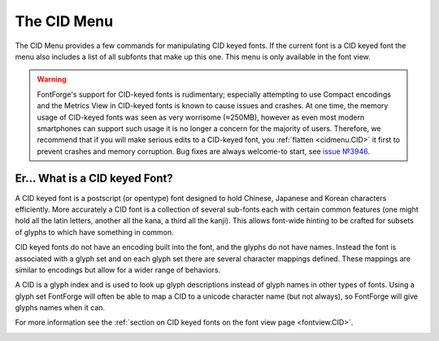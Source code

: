 The CID Menu
============

The CID Menu provides a few commands for manipulating CID keyed fonts. If the
current font is a CID keyed font the menu also includes a list of all subfonts
that make up this one. This menu is only available in the font view.

.. warning:: 

   FontForge's support for CID-keyed fonts is rudimentary; especially attempting
   to use Compact encodings and the Metrics View in CID-keyed fonts is known to
   cause issues and crashes. At one time, the memory usage of CID-keyed fonts
   was seen as very worrisome (≈250MB), however as even most modern smartphones
   can support such usage it is no longer a concern for the majority of users.
   Therefore, we recommend that if you will make serious edits to a CID-keyed
   font, you :ref:`flatten <cidmenu.CID>` it first to prevent crashes and memory
   corruption. Bug fixes are always welcome-to start, see
   `issue №3946 <https://github.com/fontforge/fontforge/issues/3946#issuecomment-534005675>`__.


.. _cidmenu.CID:

Er... What is a CID keyed Font?
-------------------------------

A CID keyed font is a postscript (or opentype) font designed to hold Chinese,
Japanese and Korean characters efficiently. More accurately a CID font is a
collection of several sub-fonts each with certain common features (one might
hold all the latin letters, another all the kana, a third all the kanji). This
allows font-wide hinting to be crafted for subsets of glyphs to which have
something in common.

CID keyed fonts do not have an encoding built into the font, and the glyphs do
not have names. Instead the font is associated with a glyph set and on each
glyph set there are several character mappings defined. These mappings are
similar to encodings but allow for a wider range of behaviors.

A CID is a glyph index and is used to look up glyph descriptions instead of
glyph names in other types of fonts. Using a glyph set FontForge will often be
able to map a CID to a unicode character name (but not always), so FontForge
will give glyphs names when it can.

For more information see the
:ref:`section on CID keyed fonts on the font view page <fontview.CID>`.

.. _cidmenu.Convert:

.. object:: Convert to CID

   If the current font is not a CID font then this command will convert it into
   one containing one subfont (with the glyphs in this font). You will be
   prompted for a glyph set.

.. _cidmenu.ConvertCMap:

.. object:: Convert By CMap

   If the current font is not a CID font then this command will convert it into
   one containing a single subfont. You will be prompted for an Adobe CMap file.

.. _cidmenu.Flatten:

.. object:: Flatten

   If the current font is a CID font then this command will convert it into a
   normal (flat) font by taking all the glyphs from all the sub-fonts and
   merging them into one normal font. The new font should be in the same order
   as the CID font (ie. ordered by CID). After this operation you may re-encode
   it into whatever encoding is appropriate.

.. _cidmenu.FlattenCMap:

.. object:: Flatten By CMap

   If the current font is a CID font then this command will convert it into a
   normal font. It prompts you for an Adobe CMap file and uses that to define an
   encoding for the resultant font.

.. _cidmenu.Insert:

.. object:: Insert Font

   Will allow you to browse for a normal font which will be added as another sub
   font to the current CID font.

.. _cidmenu.Blank:

.. object:: Insert Blank

   Inserts a blank sub-font into the current CID font.

.. _cidmenu.Remove:

.. object:: Remove Font

   Removes the current font from the CID font. Anything in it will be lost. (If
   you want to save it first then use Generate Font and save it as a pfb file
   (or any other simple format).

.. _cidmenu.ChangeSup:

.. object:: Change Supplement...

   Displays the Registry/Ordering information of the font and allows you to
   change the Supplement level.

.. _cidmenu.FontInfo:

.. object:: CID Font Info

   This allows you to provide information on the entire collection of subfonts
   rather than just the current subfont. It provides access to the standard
   :doc:`font info dialog </ui/dialogs/fontinfo>`.

.. object:: <sub font name>

   Clicking on a different sub font name in the menu will cause that sub-font to
   be displayed instead of the current one.
